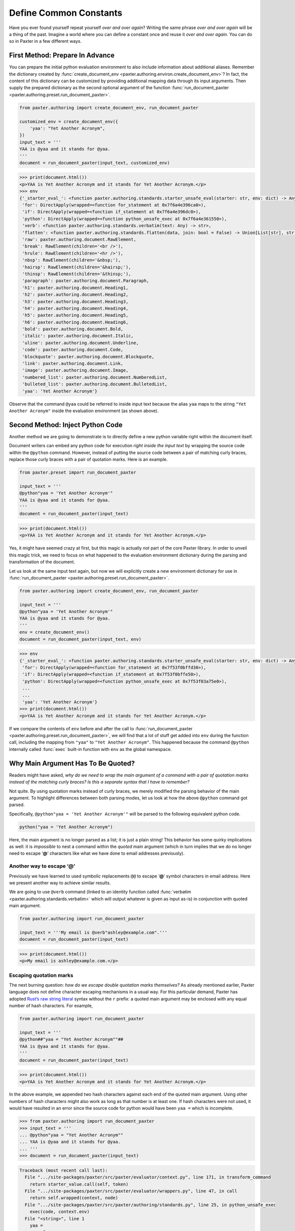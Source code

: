 #######################
Define Common Constants
#######################

Have you ever found yourself repeat yourself *over and over again*?
Writing the same phrase *over and over again* will be a thing of the past.
Imagine a world where you can define a constant once
and reuse it *over and over again*.
You can do so in Paxter in a few different ways.


First Method: Prepare In Advance
================================

You can prepare the initial python evaluation environment
to also include information about additional aliases.
Remember the dictionary created by
:func:`create_document_env <paxter.authoring.environ.create_document_env>`?
In fact, the content of this dictionary can be customized
by providing additional mapping data through its input arguments.
Then supply the prepared dictionary as the second optional argument
of the function :func:`run_document_paxter <paxter.authoring.preset.run_document_paxter>`.

.. code-block:: python

   from paxter.authoring import create_document_env, run_document_paxter

   customized_env = create_document_env({
       'yaa': "Yet Another Acronym",
   })
   input_text = '''
   YAA is @yaa and it stands for @yaa.
   '''
   document = run_document_paxter(input_text, customized_env)

.. code-block:: pycon

   >>> print(document.html())
   <p>YAA is Yet Another Acronym and it stands for Yet Another Acronym.</p>
   >>> env
   {'_starter_eval_': <function paxter.authoring.standards.starter_unsafe_eval(starter: str, env: dict) -> Any>,
    'for': DirectApply(wrapped=<function for_statement at 0x7f6a4e396ca0>),
    'if': DirectApply(wrapped=<function if_statement at 0x7f6a4e396dc0>),
    'python': DirectApply(wrapped=<function python_unsafe_exec at 0x7f6a4e361550>),
    'verb': <function paxter.authoring.standards.verbatim(text: Any) -> str>,
    'flatten': <function paxter.authoring.standards.flatten(data, join: bool = False) -> Union[List[str], str]>,
    'raw': paxter.authoring.document.RawElement,
    'break': RawElement(children='<br />'),
    'hrule': RawElement(children='<hr />'),
    'nbsp': RawElement(children='&nbsp;'),
    'hairsp': RawElement(children='&hairsp;'),
    'thinsp': RawElement(children='&thinsp;'),
    'paragraph': paxter.authoring.document.Paragraph,
    'h1': paxter.authoring.document.Heading1,
    'h2': paxter.authoring.document.Heading2,
    'h3': paxter.authoring.document.Heading3,
    'h4': paxter.authoring.document.Heading4,
    'h5': paxter.authoring.document.Heading5,
    'h6': paxter.authoring.document.Heading6,
    'bold': paxter.authoring.document.Bold,
    'italic': paxter.authoring.document.Italic,
    'uline': paxter.authoring.document.Underline,
    'code': paxter.authoring.document.Code,
    'blockquote': paxter.authoring.document.Blockquote,
    'link': paxter.authoring.document.Link,
    'image': paxter.authoring.document.Image,
    'numbered_list': paxter.authoring.document.NumberedList,
    'bulleted_list': paxter.authoring.document.BulletedList,
    'yaa': 'Yet Another Acronym'}

Observe that the command ``@yaa`` could be referred to inside input text
because the alias ``yaa`` maps to the string ``"Yet Another Acronym"``
inside the evaluation environment (as shown above).


Second Method: Inject Python Code
=================================

Another method we are going to demonstrate is to
directly define a new python variable right within the document itself.

Document writers can embed any python code for execution
*right inside the input text*
by wrapping the source code within the ``@python`` command.
However, instead of putting the source code
between a pair of matching curly braces,
replace those curly braces with a pair of quotation marks.
Here is an example.

.. code-block:: python

   from paxter.preset import run_document_paxter

   input_text = '''
   @python"yaa = 'Yet Another Acronym'"
   YAA is @yaa and it stands for @yaa.
   '''
   document = run_document_paxter(input_text)

.. code-block:: pycon

   >>> print(document.html())
   <p>YAA is Yet Another Acronym and it stands for Yet Another Acronym.</p>

Yes, it might have seemed crazy at first,
but this magic is actually *not* part of the core Paxter library.
In order to unveil this magic trick,
we need to focus on what happened to the evaluation environment
dictionary during the parsing and transformation of the document.

Let us look at the same input text again,
but now we will explicitly create a new environment dictionary
for use in :func:`run_document_paxter <paxter.authoring.preset.run_document_paxter>`.

.. code-block:: python

   from paxter.authoring import create_document_env, run_document_paxter

   input_text = '''
   @python"yaa = 'Yet Another Acronym'"
   YAA is @yaa and it stands for @yaa.
   '''
   env = create_document_env()
   document = run_document_paxter(input_text, env)

.. code-block:: pycon

   >>> env
   {'_starter_eval_': <function paxter.authoring.standards.starter_unsafe_eval(starter: str, env: dict) -> Any>,
    'for': DirectApply(wrapped=<function for_statement at 0x7f53f0bffd30>),
    'if': DirectApply(wrapped=<function if_statement at 0x7f53f0bffe50>),
    'python': DirectApply(wrapped=<function python_unsafe_exec at 0x7f53f03a75e0>),
    ...
    ...
    'yaa': 'Yet Another Acronym'}
   >>> print(document.html())
   <p>YAA is Yet Another Acronym and it stands for Yet Another Acronym.</p>


If we compare the contents of ``env`` before and after the call to
:func:`run_document_paxter <paxter.authoring.preset.run_document_paxter>`,
we will find that a lot of stuff get added into ``env`` during the function call,
including the mapping from ``"yaa"`` to ``"Yet Another Acronym"``.
This happened because the command ``@python`` internally called
:func:`exec` built-in function with ``env`` as the global namespace.


Why Main Argument Has To Be Quoted?
===================================

Readers might have asked,
*why do we need to wrap the main argument of a command with a pair of quotation marks instead of the matching curly braces? Is this a separate syntax that I have to remember?*

Not quite.
By using quotation marks instead of curly braces,
we merely modified the parsing behavior of the main argument.
To highlight differences between both parsing modes,
let us look at how the above ``@python`` command got parsed.

Specifically, ``@python"yaa = 'Yet Another Acronym'"``
will be parsed to the following equivalent python code.

.. code-block:: python

   python("yaa = 'Yet Another Acronym")

Here, the main argument is no longer parsed as a list;
it is just a plain string!
This behavior has some quirky implications as well:
it is *impossible* to nest a command within the *quoted* main argument
(which in turn implies that we do no longer need to escape ‘**@**’ characters
like what we have done to email addresses previously).


Another way to escape ‘@’
-------------------------

Previously we have learned to used symbolic replacements ``@@``
to escape ‘**@**’ symbol characters in email address.
Here we present another way to achieve similar results.

We are going to use ``@verb`` command
(linked to an identity function called
:func:`verbatim <paxter.authoring.standards.verbatim>`
which will output whatever is given as input as-is)
in conjunction with quoted main argument.

.. code-block:: python

   from paxter.authoring import run_document_paxter

   input_text = '''My email is @verb"ashley@example.com".'''
   document = run_document_paxter(input_text)

.. code-block:: pycon

   >>> print(document.html())
   <p>My email is ashley@example.com.</p>


Escaping quotation marks
------------------------

The next burning question:
*how do we escape double quotation marks themselves?*
As already mentioned earlier,
Paxter language does not define character escaping mechanisms in a usual way.
For this particular demand, Paxter has adopted
`Rust’s raw string literal <https://doc.rust-lang.org/reference/tokens.html#raw-string-literals>`_
syntax without the ``r`` prefix:
a quoted main argument may be enclosed with any equal number of hash characters.
For example,

.. code-block:: python

   from paxter.authoring import run_document_paxter

   input_text = '''
   @python##"yaa = "Yet Another Acronym""##
   YAA is @yaa and it stands for @yaa.
   '''
   document = run_document_paxter(input_text)

.. code-block:: pycon

   >>> print(document.html())
   <p>YAA is Yet Another Acronym and it stands for Yet Another Acronym.</p>

In the above example, we appended two hash characters
against each end of the quoted main argument.
Using other numbers of hash characters might also work
as long as that number is at least one.
If hash characters were not used,
it would have resulted in an error since the source code
for python would have been ``yaa =`` which is incomplete.

.. code-block:: pycon

   >>> from paxter.authoring import run_document_paxter
   >>> input_text = '''
   ... @python"yaa = "Yet Another Acronym""
   ... YAA is @yaa and it stands for @yaa.
   ... '''
   >>> document = run_document_paxter(input_text)

.. code-block:: pytb

   Traceback (most recent call last):
     File ".../site-packages/paxter/src/paxter/evaluator/context.py", line 171, in transform_command
       return starter_value.call(self, token)
     File ".../site-packages/paxter/src/paxter/evaluator/wrappers.py", line 47, in call
       return self.wrapped(context, node)
     File ".../site-packages/paxter/src/paxter/authoring/standards.py", line 25, in python_unsafe_exec
       exec(code, context.env)
     File "<string>", line 1
       yaa =
            ^
   SyntaxError: invalid syntax

   The above exception was the direct cause of the following exception:

   Traceback (most recent call last):
     File "<stdin>", line 1, in <module>
     File ".../site-packages/paxter/src/paxter/authoring/preset.py", line 33, in run_document_paxter
       evaluate_context = EvaluateContext(input_text, env, parse_context.tree)
     File "<string>", line 6, in __init__
     File ".../site-packages/paxter/src/paxter/evaluator/context.py", line 40, in __post_init__
       self.rendered = self.render()
     File ".../site-packages/paxter/src/paxter/evaluator/context.py", line 43, in render
       return self.transform_fragment_list(self.tree)
     File ".../site-packages/paxter/src/paxter/evaluator/context.py", line 122, in transform_fragment_list
       result = [
     File ".../site-packages/paxter/src/paxter/evaluator/context.py", line 122, in <listcomp>
       result = [
     File ".../site-packages/paxter/src/paxter/evaluator/context.py", line 119, in <genexpr>
       self.transform_fragment(fragment)
     File ".../site-packages/paxter/src/paxter/evaluator/context.py", line 73, in transform_fragment
       return self.transform_command(fragment)
     File ".../site-packages/paxter/src/paxter/evaluator/context.py", line 175, in transform_command
       raise PaxterRenderError(
   paxter.exceptions.PaxterRenderError: paxter apply evaluation error at line 2 col 2


Escaping curly braces
---------------------

This hash-enclosing mechanisms actually works with main arguments
written in curly braces mode in addition to quoted mode as well.
For example, ``@foo#{Natural numbers are {0, 1, 2, ...}.}#``
will be parsed roughly to the following python code.

.. code-block:: python

   foo(["Natural numbers are {0, 1, 2, ...}."])
